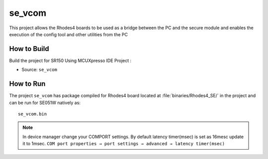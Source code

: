 ..
    Copyright 2021 NXP

    This software is owned or controlled by NXP and may only be used
    strictly in accordance with the applicable license terms.  By expressly
    accepting such terms or by downloading, installing, activating and/or
    otherwise using the software, you are agreeing that you have read, and
    that you agree to comply with and are bound by, such license terms.  If
    you do not agree to be bound by the applicable license terms, then you
    may not retain, install, activate or otherwise use the software.

.. _demos-vcom:

=======================================================================
 se_vcom
=======================================================================

.. brief:start

This project allows the Rhodes4 boards to be used as a
bridge between the PC and the secure module and enables the execution of the
config tool and other utilities from the PC

.. brief:end

How to Build
^^^^^^^^^^^^^^^^^^^^^^^^^^^^^^^^^^^^^^^^^^^^^^^^^^^^^^^^^^^^^^^^^^^^^^^

Build the project for SR150 Using MCUXpresso IDE Project :

- Source:   ``se_vcom``

How to Run
^^^^^^^^^^^^^^^^^^^^^^^^^^^^^^^^^^^^^^^^^^^^^^^^^^^^^^^^^^^^^^^^^^^^^^^
The project ``se_vcom`` has package compiled for Rhodes4 board located at
:file:`binaries/Rhodes4_SE/`
in the project and can be run for SE051W natively as::

    se_vcom.bin


.. note:: In device manager change your COMPORT settings.
    By default latency timer(msec) is set as 16mesc update it to 1msec.
    ``COM port properties → port settings → advanced → latency timer(msec)``

.. image:: comport_config.png
